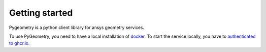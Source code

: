 Getting started
###############

Pygeometry is a python client library for ansys geometry services.

To use PyGeometry, you need to have a local installation of `docker <https://docs.docker.com/engine/install/>`_. 
To start the service locally, you have  to `authenticated to ghcr.io
<https://docs.github.com/en/packages/working-with-a-github-packages-registry/working-with-the-container-registry>`_.